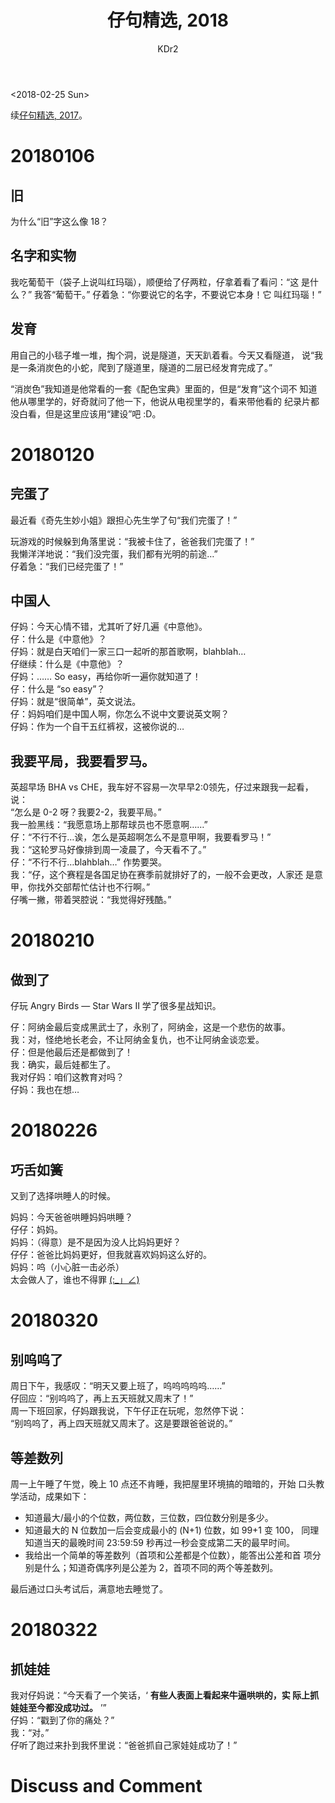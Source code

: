 # -*- mode: org; mode: auto-fill -*-
#+TITLE: 仔句精选, 2018
#+AUTHOR: KDr2

#+OPTIONS: toc:nil
#+OPTIONS: num:nil

#+BEGIN: inc-file :file "common.inc.org"
#+END:
#+CALL: dynamic-header() :results raw

#+BEGIN: inc-file :file "gad.inc.org"
#+END:

# - DATE
<2018-02-25 Sun>

# 仔句精选

续[[file:1802-child-unterances-2017.org][仔句精选, 2017]]。

* 20180106
** 旧
   为什么“旧”字这么像 18？
** 名字和实物
   我吃葡萄干（袋子上说叫红玛瑙），顺便给了仔两粒，仔拿着看了看问：“这
   是什么？” 我答“葡萄干。” 仔着急：“你要说它的名字，不要说它本身！它
   叫红玛瑙！”
** 发育
   用自己的小毯子堆一堆，掏个洞，说是隧道，天天趴着看。今天又看隧道，
   说“我是一条消炭色的小蛇，爬到了隧道里，隧道的二层已经发育完成了。”

   “消炭色”我知道是他常看的一套《配色宝典》里面的，但是“发育”这个词不
   知道他从哪里学的，好奇就问了他一下，他说从电视里学的，看来带他看的
   纪录片都没白看，但是这里应该用“建设”吧 :D。

* 20180120

** 完蛋了

   最近看《奇先生妙小姐》跟担心先生学了句“我们完蛋了！”

   玩游戏的时候躲到角落里说：“我被卡住了，爸爸我们完蛋了！” \\
   我懒洋洋地说：“我们没完蛋，我们都有光明的前途…” \\
   仔着急：“我们已经完蛋了！”


** 中国人

   仔妈：今天心情不错，尤其听了好几遍《中意他》。 \\
   仔：什么是《中意他》？ \\
   仔妈：就是白天咱们一家三口一起听的那首歌啊，blahblah… \\
   仔继续：什么是《中意他》？ \\
   仔妈：…… So easy，再给你听一遍你就知道了！ \\
   仔：什么是 “so easy”？ \\
   仔妈：就是“很简单”，英文说法。 \\
   仔：妈妈咱们是中国人啊，你怎么不说中文要说英文啊？ \\
   仔妈：作为一个自干五红裤衩，这被你说的…


** 我要平局，我要看罗马。

   英超早场 BHA vs CHE，我车好不容易一次早早2:0领先，仔过来跟我一起看，
   说： \\
   “怎么是 0-2 呀？我要2-2，我要平局。” \\
   我一脸黑线：“我愿意场上那帮球员也不愿意啊……” \\
   仔：“不行不行…诶，怎么是英超啊怎么不是意甲啊，我要看罗马！” \\
   我：“这轮罗马好像排到周一凌晨了，今天看不了。” \\
   仔：“不行不行…blahblah…” 作势要哭。 \\
   我：“仔，这个赛程是各国足协在赛季前就排好了的，一般不会更改，人家还
   是意甲，你找外交部帮忙估计也不行啊。” \\
   仔嘴一撇，带着哭腔说：“我觉得好残酷。”

* 20180210
** 做到了

   仔玩 Angry Birds — Star Wars II 学了很多星战知识。

   仔：阿纳金最后变成黑武士了，永别了，阿纳金，这是一个悲伤的故事。 \\
   我：对，怪绝地长老会，不让阿纳金复仇，也不让阿纳金谈恋爱。 \\
   仔：但是他最后还是都做到了！ \\
   我：确实，最后娃都生了。 \\
   我对仔妈：咱们这教育对吗？ \\
   仔妈：我也在想… \\

* 20180226
** 巧舌如簧

   又到了选择哄睡人的时候。

   妈妈：今天爸爸哄睡妈妈哄睡？ \\
   仔仔：妈妈。 \\
   妈妈：（得意）是不是因为没人比妈妈更好？ \\
   仔仔：爸爸比妈妈更好，但我就喜欢妈妈这么好的。 \\
   妈妈：呜（小心脏一击必杀） \\

   太会做人了，谁也不得罪 _(:_」∠)_

* 20180320
** 别呜呜了

   周日下午，我感叹：“明天又要上班了，呜呜呜呜呜……” \\
   仔回应：“别呜呜了，再上五天班就又周末了！” \\
   周一下班回家，仔妈跟我说，下午仔正在玩呢，忽然停下说： \\
   “别呜呜了，再上四天班就又周末了。这是要跟爸爸说的。”

** 等差数列

   周一上午睡了午觉，晚上 10 点还不肯睡，我把屋里环境搞的暗暗的，开始
   口头教学活动，成果如下：

   - 知道最大/最小的个位数，两位数，三位数，四位数分别是多少。
   - 知道最大的 N 位数加一后会变成最小的 (N+1) 位数，如 99+1 变 100，
     同理知道当天的最晚时间 23:59:59 秒再过一秒会变成第二天的最早时间。
   - 我给出一个简单的等差数列（首项和公差都是个位数），能答出公差和首
     项分别是什么；知道奇偶序列是公差为 2，首项不同的两个等差数列。

   最后通过口头考试后，满意地去睡觉了。

#+BEGIN: inc-file :file "gad.inc.org"
#+END:

* 20180322
** 抓娃娃
   我对仔妈说：“今天看了一个笑话，‘ *有些人表面上看起来牛逼哄哄的，实
   际上抓娃娃至今都没成功过。* ’” \\
   仔妈：“戳到了你的痛处？” \\
   我：“对。” \\
   仔听了跑过来扑到我怀里说：“爸爸抓自己家娃娃成功了！”

* Discuss and Comment
  #+BEGIN: inc-file :file "comment.inc.org"
  #+END:
